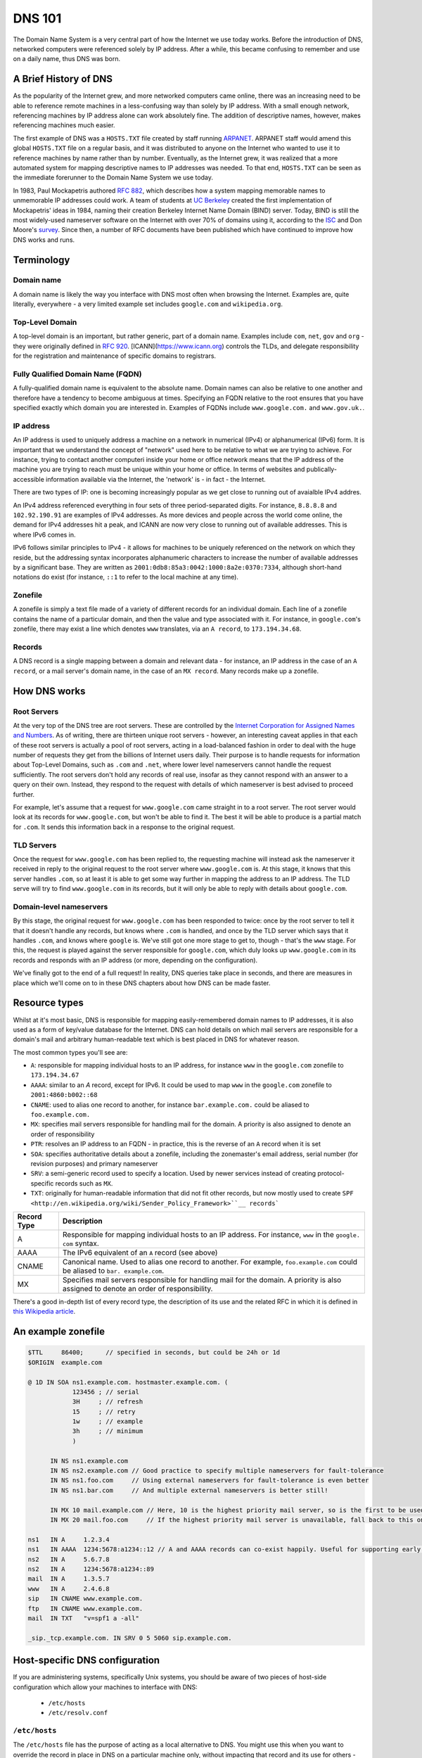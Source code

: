 *******
DNS 101
*******

The Domain Name System is a very central part of how the Internet we use today works.
Before the introduction of DNS, networked computers were referenced solely by IP address.
After a while, this became confusing to remember and use on a daily name, thus DNS was born.

A Brief History of DNS
======================

As the popularity of the Internet grew, and more networked computers came online, there was an increasing need to be able to reference remote machines in a less-confusing way than solely by IP address.
With a small enough network, referencing machines by IP address alone can work absolutely fine.
The addition of descriptive names, however, makes referencing machines much easier.

The first example of DNS was a ``HOSTS.TXT`` file created by staff running `ARPANET <http://en.wikipedia.org/wiki/ARPANET>`_.
ARPANET staff would amend this global ``HOSTS.TXT`` file on a regular basis, and it was distributed to anyone on the Internet who wanted to use it to reference machines by name rather than by number.
Eventually, as the Internet grew, it was realized that a more automated system for mapping descriptive names to IP addresses was needed.
To that end, ``HOSTS.TXT`` can be seen as the immediate forerunner to the Domain Name System we use today.

In 1983, Paul Mockapetris authored :rfc:`882`, which describes how a system mapping memorable names to unmemorable IP addresses could work.
A team of students at `UC Berkeley <http://berkeley.edu>`_ created the first implementation of Mockapetris' ideas in 1984, naming their creation Berkeley Internet Name Domain (BIND) server.
Today, BIND is still the most widely-used nameserver software on the Internet with over 70% of domains using it, according to the `ISC <http://isc.org/downloads/bind>`_ and Don Moore's `survey <http://mydns.bboy.net/survey/>`_.
Since then, a number of RFC documents have been published which have continued to improve how DNS works and runs.

Terminology
===========

Domain name
^^^^^^^^^^^

A domain name is likely the way you interface with DNS most often when browsing the Internet.
Examples are, quite literally, everywhere - a very limited example set includes ``google.com`` and ``wikipedia.org``.

Top-Level Domain
^^^^^^^^^^^^^^^^

A top-level domain is an important, but rather generic, part of a domain name.
Examples include ``com``, ``net``, ``gov`` and ``org`` - they were originally defined in :rfc:`920`.
[ICANN](https://www.icann.org) controls the TLDs, and delegate responsibility for the registration and maintenance of specific domains to registrars.

Fully Qualified Domain Name (FQDN)
^^^^^^^^^^^^^^^^^^^^^^^^^^^^^^^^^^

A fully-qualified domain name is equivalent to the absolute name.
Domain names can also be relative to one another and therefore have a tendency to become ambiguous at times.
Specifying an FQDN relative to the root ensures that you have specified exactly which domain you are interested in.
Examples of FQDNs include ``www.google.com.`` and ``www.gov.uk.``.

IP address
^^^^^^^^^^

An IP address is used to uniquely address a machine on a network in numerical (IPv4) or alphanumerical (IPv6) form.
It is important that we understand the concept of "network" used here to be relative to what we are trying to achieve.
For instance, trying to contact another computeri inside your home or office network means that the IP address of the machine you are trying to reach must be unique within your home or office.
In terms of websites and publically-accessible information available via the Internet, the 'network' is - in fact - the Internet.

There are two types of IP: one is becoming increasingly popular as we get close to running out of avaialble IPv4 addres.

An IPv4 address referenced everything in four sets of three period-separated digits.
For instance, ``8.8.8.8`` and ``102.92.190.91`` are examples of IPv4 addresses.
As more devices and people across the world come online, the demand for IPv4 addresses hit a peak, and ICANN are now very close to running out of available addresses.
This is where IPv6 comes in.

IPv6 follows similar principles to IPv4 - it allows for machines to be uniquely referenced on the network on which they reside, but the addressing syntax incorporates alphanumeric characters to increase the number of available addresses by a significant base.
They are written as ``2001:0db8:85a3:0042:1000:8a2e:0370:7334``, although short-hand notations do exist (for instance, ``::1`` to refer to the local machine at any time).

Zonefile
^^^^^^^^

A zonefile is simply a text file made of a variety of different records for an individual domain.
Each line of a zonefile contains the name of a particular domain, and then the value and type associated with it.
For instance, in ``google.com``'s zonefile, there may exist a line which denotes ``www`` translates, via an ``A record``, to ``173.194.34.68``.

Records
^^^^^^^

A DNS record is a single mapping between a domain and relevant data - for instance, an IP address in the case of an ``A record``, or a mail server's domain name, in the case of an ``MX record``.
Many records make up a zonefile.

How DNS works
=============

Root Servers
^^^^^^^^^^^^

At the very top of the DNS tree are root servers.
These are controlled by the `Internet Corporation for Assigned Names and Numbers <https://icann.org>`_.
As of writing, there are thirteen unique root servers - however, an interesting caveat applies in that each of these root servers is actually a pool of root servers, acting in a load-balanced fashion in order to deal with the huge number of requests they get from the billions of Internet users daily.
Their purpose is to handle requests for information about Top-Level Domains, such as ``.com`` and ``.net``, where lower level nameservers cannot handle the request sufficiently.
The root servers don't hold any records of real use, insofar as they cannot respond with an answer to a query on their own. Instead, they respond to the request with details of which nameserver is best advised to proceed further.

For example, let's assume that a request for ``www.google.com`` came straight in to a root server.
The root server would look at its records for ``www.google.com``, but won't be able to find it.
The best it will be able to produce is a partial match for ``.com``.
It sends this information back in a response to the original request.

TLD Servers
^^^^^^^^^^^

Once the request for ``www.google.com`` has been replied to, the requesting machine will instead ask the nameserver it received in reply to the original request to the root server where ``www.google.com`` is.
At this stage, it knows that this server handles ``.com``, so at least it is able to get some way further in mapping the address to an IP address.
The TLD serve will try to find ``www.google.com`` in its records, but it will only be able to reply with details about ``google.com``.

Domain-level nameservers
^^^^^^^^^^^^^^^^^^^^^^^^

By this stage, the original request for ``www.google.com`` has been responded to twice: once by the root server to tell it that it doesn't handle any records, but knows where ``.com`` is handled, and once by the TLD server which says that it handles ``.com``, and knows where ``google`` is.
We've still got one more stage to get to, though - that's the ``www`` stage.
For this, the request is played against the server responsible for ``google.com``, which duly looks up ``www.google.com`` in its records and responds with an IP address (or more, depending on the configuration).

We've finally got to the end of a full request!
In reality, DNS queries take place in seconds, and there are measures in place which we'll come on to in these DNS chapters about how DNS can be made faster.

Resource types
==============

Whilst at it's most basic, DNS is responsible for mapping easily-remembered domain names to IP addresses, it is also used as a form of key/value database for the Internet.
DNS can hold details on which mail servers are responsible for a domain's mail and arbitrary human-readable text which is best placed in DNS for whatever reason.

The most common types you'll see are:

- ``A``: responsible for mapping individual hosts to an IP address, for instance ``www`` in the ``google.com`` zonefile to ``173.194.34.67`` 
- ``AAAA``: similar to an `A` record, except for IPv6. It could be used to map ``www`` in the ``google.com`` zonefile to ``2001:4860:b002::68``
- ``CNAME``: used to alias one record to another, for instance ``bar.example.com.`` could be aliased to ``foo.example.com.``
- ``MX``: specifies mail servers responsible for handling mail for the domain. A priority is also assigned to denote an order of responsibility
- ``PTR``: resolves an IP address to an FQDN - in practice, this is the reverse of an ``A`` record when it is set
- ``SOA``: specifies authoritative details about a zonefile, including the zonemaster's email address, serial number (for revision purposes) and primary nameserver
- ``SRV``: a semi-generic record used to specify a location. Used by newer services instead of creating protocol-specific records such as ``MX``.
- ``TXT``: originally for human-readable information that did not fit other records, but now mostly used to create ``SPF <http://en.wikipedia.org/wiki/Sender_Policy_Framework>``__ records```


+-------------+---------------------------+
| Record Type |         Description       |
+=============+===========================+
| A           | Responsible for mapping   |
|             | individual hosts to an IP |
|             | address. For instance,    |
|             | ``www`` in the ``google.  |
|             | com`` syntax.             |
+-------------+---------------------------+
| AAAA        | The IPv6 equivalent of an |
|             | ``A`` record (see above)  |
+-------------+---------------------------+
| CNAME       | Canonical name. Used to   |
|             | alias one record to       |
|             | another. For example,     |
|             | ``foo.example.com``       |
|             | could be aliased to ``bar.|
|             | example.com``.            |
+-------------+---------------------------+
| MX          | Specifies mail servers    |
|             | responsible for handling  |
|             | mail for the domain.      |
|             | A priority is also        |
|             | assigned to denote an     |
|             | order of responsibility.  |
+-------------+---------------------------+

There's a good in-depth list of every record type, the description of its use and the related RFC in which it is defined in `this Wikipedia article <http://en.wikipedia.org/wiki/List_of_DNS_record_types>`__.

An example zonefile
===================

.. code-block:: console

   $TTL     86400;	// specified in seconds, but could be 24h or 1d
   $ORIGIN  example.com

   @ 1D IN SOA ns1.example.com. hostmaster.example.com. (
               123456 ; // serial
	       3H     ;	// refresh
               15     ; // retry
               1w     ; // example
               3h     ; // minimum
               )

         IN NS ns1.example.com
	 IN NS ns2.example.com // Good practice to specify multiple nameservers for fault-tolerance
         IN NS ns1.foo.com     // Using external nameservers for fault-tolerance is even better
         IN NS ns1.bar.com     // And multiple external nameservers is better still!

         IN MX 10 mail.example.com // Here, 10 is the highest priority mail server, so is the first to be used
         IN MX 20 mail.foo.com     // If the highest priority mail server is unavailable, fall back to this one

   ns1   IN A     1.2.3.4
   ns1   IN AAAA  1234:5678:a1234::12 // A and AAAA records can co-exist happily. Useful for supporting early IPv6 adopters.
   ns2   IN A	  5.6.7.8
   ns2   IN A     1234:5678:a1234::89
   mail  IN A     1.3.5.7
   www   IN A     2.4.6.8
   sip   IN CNAME www.example.com.
   ftp	 IN CNAME www.example.com.
   mail  IN TXT   "v=spf1 a -all"

   _sip._tcp.example.com. IN SRV 0 5 5060 sip.example.com.

Host-specific DNS configuration
===============================

If you are administering systems, specifically Unix systems, you should be aware of two pieces of host-side configuration which allow your machines to interface with DNS:

  - ``/etc/hosts``
  - ``/etc/resolv.conf``

``/etc/hosts``
^^^^^^^^^^^^^^

The ``/etc/hosts`` file has the purpose of acting as a local alternative to DNS.
You might use this when you want to override the record in place in DNS on a particular machine only, without impacting that record and its use for others - therefore, DNS can be over-ridden using ``/etc/hosts``.
Alternatively, it can be used as a back-up to DNS: if you specify the hosts that are mission-critical in your infrastructure inside ``/etc/hosts``, then they can still be addressed by name even if the nameserver(s) holding your zonefile are down.

However, ``/etc/hosts`` is not a replacement for DNS - in fact, it is far from it: DNS has a much richer set of records that it can hold, whereas ``/etc/hosts`` can only hold the equivalent of ``A`` records.
An ``/etc/hosts`` file might, therefore, look like:

.. code-block:: console

   127.0.0.1	     localhost
   255.255.255.255   broadcasthost
   ::1               localhost
   fe80::1%lo0	     localhost

   192.168.2.2	     sql01
   192.168.2.3       sql02
   192.168.1.10      puppetmaster puppet pm01

The first four lines of ``/etc/hosts`` are created automatically on a Unix machine and are used at boot: they shouldn't be changed unless you really know what you're doing!
In fact, the last two lines of this section are the IPv6 equivalents of the first line.
After these first four lines, though, we can specify a name and map it an IP address.
In the above example, we've mapped ``sql01`` to ``192.168.2.2``, which means that on a host with the above ``/etc/hosts`` configuration, we could refer to ``sql01`` alone and get to the machine responding as ``192.168.2.2``.
You'll see a similar example for ``sql02``, too. However, there is a slightly odd example for the box named ``puppetmaster`` in that multiple friendly names exist for the one box living at ``10.0.0.2``.
When referenced in this way - with multiple space-separated names against each IP address - the box at ``10.0.0.2`` can be reached at any of the specified names.
In effect, ``puppetmaster``, ``puppet``, and ``pm01`` are all valid ways to address ``10.0.0.2``.

``/etc/resolv.conf``
^^^^^^^^^^^^^^^^^^^^

``/etc/resolv.conf`` exists on Unix machines to allow system administrators to set the nameservers which the machine should use.
A DNS domain can also be referenced in this file, too.
An example ``/etc/resolv.conf`` might look like:

.. code-block:: console

   domain     opsschool
   nameserver 192.168.1.1
   nameserver 192.168.1.2
   nameserver 192.168.1.3

In this example, we would be specifying that any of ``192.168.1.1``, ``192.168.1.2`` and ``192.168.1.3`` can be used by the host with the above configuration to query DNS.
We are actually telling the host that it is allowed to use any of the nameservers in this file when it resolves (ie: makes a request for an entry and waits for a response) a host in DNS.

Setting the ``domain`` directive - as in the above example, where we specified it as ``opsschool`` - allows users to specify hosts by address relative the domain.
For instance, a user could reference ``sql01``, and a query would be sent to nameservers specified asking for records for both ``sql01`` and ``sql01.home``.
In most cases, the responses should match - just be careful if they don't, as you'll end up with some very confused machines when DNS has split-brained like this!

Caching
^^^^^^^

By itself, DNS doesn't scale very well.
Imagine having a machine that needed to make many millions of DNS queries per day in order to perform its function - it would need to perform well and be constantly available.
In order to cut the cost of hardware somewhat, to reduce pressure on networks, and to speed up receiving responses to common queries, many client machines will cache DNS records.
The SOA record at the start of each zonefile on the nameservers specifies an ``expiry`` value, which tells clients for how long they can keep the zonefile in its current state before they must re-request it.
This rather crude but effective updating method works well in the case of DNS.

Generally speaking, caching of DNS records (at least on Unix-based machines) is managed by individual applications.
In a Windows environment, however, it is more centralised.
To that end, whilst you cannot easily view the cache as it exists on an individual machine all in one place in Unix, you can using Windows - the ``ipconfig /displaydns`` command will print the cache as it stands.
In Windows, you'll be presented with the record name as a number - this is a binary representation of the record type itself.
Conversion charts can be found online, for example `at Wikipedia <http://en.wikipedia.org/wiki/List_of_DNS_record_types>`_.

Caching links directly to a phenomenon called propagation.
Propagation is the process by which records that have previously existed and have been updated begin to get updated in other machines' caches.
If the SOA record for a zonefile tells hosts to check back with the DNS server every 24 hours, then it should take - at most - 24 hours for machines to update their caches with the new record.

TTLs
====

TTLs, or 'time to live' values, are a useful feature in DNS which allows you to force the expiry of individual records, thus bypassing the ``expiry`` time referenced in the SOA record on a per-record basis.
For instance, let's say that ``opsschool.org`` has moved to a new web host but it needs to ensure that the service is available as much as possible.
By reducing the TTL for the ``www`` and ``*`` records in the ``opsschool.org`` zonefile, the switch between previous and new vendor should be relatively pain-free.
TTLs and caching (see above) work well together - with a suitably high TTL and suitable caching in place, the time for a request to be responded to and the time for updated records to exist on caches are both dramatically reduced.

Forward and reverse DNS
=======================

By this point, we've covered many of the basic concepts of DNS - we've looked at what exactly DNS is, how the DNS tree works (in the forms of nameserver hierarchies and record types), and we've looked at host-side configuration using ``/etc/resolv.conf`` and ``/etc/hosts``. There is, however, one further concept we need to cover: forward and reverse DNS.

Forward DNS is, in essence, simply DNS as described above.
When ``ftp.example.com`` is requested, the root nameserver will reply with details of the nameserver responsible for ``.com``, which will reply with the address of the nameserer responsible for ``example.com``, which will then look in the ``example.com`` zonefile for the ``ftp`` record and reply appropriately.
In fact, the terms 'forward DNS' and 'DNS' are pretty interchangeable: when talking about DNS, if you don't otherwise specify, most ops engineers will assume you're talking about forward DNS as it's the most often used direction.

However, whilst forward DNS is the type you're likely to run in to most often, it's also very important to know how reverse DNS works.
If forward DNS maps hostnames to IP addresses, then reverse DNS does exactly the opposite: it maps IP addresses to hostnames.
To do this, the zonefile in question must have a PTR record set for the record you're interested in.
Getting used to PTR records and reverse DNS can be tricky, so it might take a few attempts until it catches on.

Domain names follow a specific syntax - ``foo.tld``, where ``.tld`` is set by ICANN and chosen by the registrant when they register their domain.
For instance, people can choose to register ``.aero``, ``.com`` and ``.tv`` domains wherever they live in the world, subject to a fee.
With reverse DNS, a similar syntax exists.
Let's assume that we want to know which hostname responds at ``22.33.44.55``.
We do this as follows:

  1. Reverse the octets of the IP address - ``22.33.44.55`` becomes ``55.44.33.22``, for instance
  2. Add ``in-addr.arpa`` to the end of the reversed address - we now have ``55.44.33.22.in-addr.arpa``
  3. The root nameserver tells queries to find the ``arpa`` nameserver
  4. The ``arpa`` nameserver directs the query to ``in-addr.arpa``'s nameserver
  5. The ``in-addr.arpa`` nameserver then responds with details of ``22.in-addr.arpa``,  and so on...
  6. In the zonefile, the IP address matching the query is then found and the relevant hostname is returned

Useful DNS tools
================

There are a number of very useful tools for querying DNS.
A list of the most common and some example commands can be found below - for further instructions, see each tool's man page (found, in Unix, by typing ``man $toolname`` at a prompt, and in Windows by appending ``-h`` to the command.

Windows
^^^^^^^

``ipconfig`` is a useful tool for diagnosing and configuring TCP/IP networks.
Among its many switches, it allows the use of ``/displaydns`` which will dump the output of the DNS cache to the console for you.
You can then use the ``/flushdns`` entry to clear your DNS cache on a Windows machine.

``nslookup``, however, might be more useful in your day-to-day use of DNS.
It allows you to look up an entry on any nameserver that you know the public IP address or hostname for.
In many respects, therefore, it acts much like ``dig`` on Unix systems does.

Unix
^^^^

``dig`` can be used to query a nameserver to see what values it holds for a specific record.
For instance, you could run ``dig opsschool.org`` will produce the entire query and entire response, which whilst useful, is often not the information you are looking for.
Running the same command, but specifying the ``+short`` switch just provides you with relevant detail - in the case of looking up an IP address for a hostname by way of A record, then the output from ``dig`` will just be the relevant IP address.
Dig can also be used to query external nameservers, such as ``8.8.8.8``, to see what values they hold.

For instance, ``dig`` can be invoked as follows:

- ``dig opsschool.org a`` for a verbose output listing only the ``A record`` for ``opsschool.org``
- ``dig opsschool.org a +short`` for a much shorter, more concise version of the last command
- ``dig @8.8.8.8 opsschool.org a +short`` to repeat the same command as above, but against Google's 8.8.8.8 nameserver

In place of ``dig``, you may also see ``host`` used in its place.
Essentially, both tools perform approximately the same action - given a DNS server (or not, as not doing queries the one you have specified in ``/etc/resolv.conf``), ``host`` also allows you to query a record and its value.

For further details on the usage of each tool, have a look at the relevant manual pages - type ``man dig`` and ``man host`` to find the man pages on any Unix system.
You might choose to stick with one tool, or get used to both.
